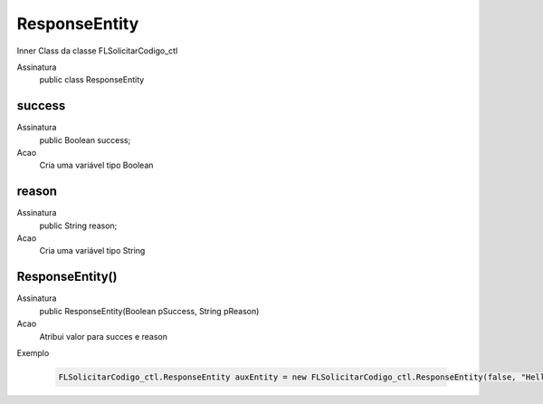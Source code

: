 ##########      
ResponseEntity
##########

Inner Class da classe FLSolicitarCodigo_ctl

Assinatura
    public class ResponseEntity
      
success
---------------
Assinatura
    public Boolean success;
Acao
    Cria uma variável tipo Boolean
      
reason
---------------
Assinatura
    public String reason;
Acao
    Cria uma variável tipo String
      
ResponseEntity()
---------------
Assinatura
    public ResponseEntity(Boolean pSuccess, String pReason)
Acao
    Atribui valor para succes e reason
Exemplo

   .. code-block:: apex

      FLSolicitarCodigo_ctl.ResponseEntity auxEntity = new FLSolicitarCodigo_ctl.ResponseEntity(false, "Hellow World");
